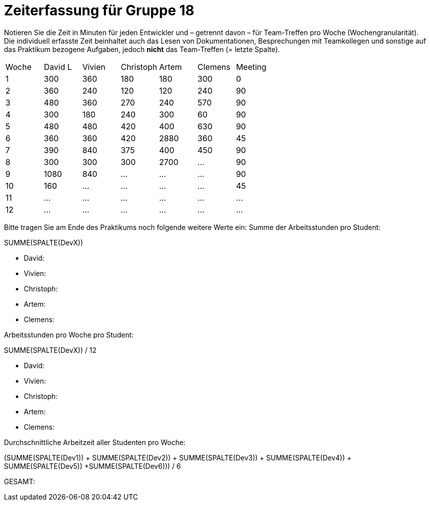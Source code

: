 = Zeiterfassung für Gruppe 18

Notieren Sie die Zeit in Minuten für jeden Entwickler und – getrennt davon – für Team-Treffen pro Woche (Wochengranularität).
Die individuell erfasste Zeit beinhaltet auch das Lesen von Dokumentationen, Besprechungen mit Teamkollegen und sonstige auf das Praktikum bezogene Aufgaben, jedoch *nicht* das Team-Treffen (= letzte Spalte).

// See http://asciidoctor.org/docs/user-manual/#tables
[option="headers"]
|===
|Woche |David L |Vivien |Christoph |Artem |Clemens |Meeting
|1  |300   |360    |180    |180    |300    |0    
|2  |360   |240    |120    |120    |240    |90
|3  |480   |360    |270    |240    |570    |90    
|4  |300   |180    |240    |300    |60     |90
|5  |480   |480    |420    |400    |630    |90
|6  |360   |360    |420    |2880   |360    |45
|7  |390   |840    |375    |400    |450    |90
|8  |300   |300    |300    |2700   |…   |90
|9  |1080  |840    |…    |…    |…   |90   
|10 |160   |…    |…    |…    |…   |45    
|11 |…   |…    |…    |…    |…   |…    
|12 |…   |…    |…    |…    |…   |…    
|===

Bitte tragen Sie am Ende des Praktikums noch folgende weitere Werte ein:
Summe der Arbeitsstunden pro Student:

SUMME(SPALTE(DevX))

* David:
* Vivien:
* Christoph:
* Artem:
* Clemens:

Arbeitsstunden pro Woche pro Student:

SUMME(SPALTE(DevX)) / 12

* David:
* Vivien:
* Christoph:
* Artem:
* Clemens:

Durchschnittliche Arbeitzeit aller Studenten pro Woche:

(SUMME(SPALTE(Dev1)) + SUMME(SPALTE(Dev2)) + SUMME(SPALTE(Dev3)) + SUMME(SPALTE(Dev4)) + SUMME(SPALTE(Dev5)) +SUMME(SPALTE(Dev6))) / 6

GESAMT:
